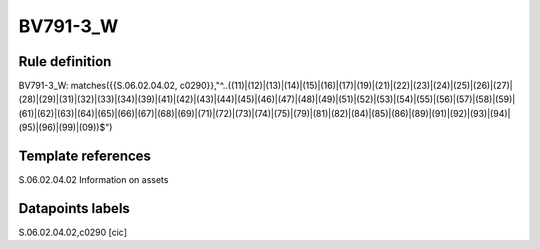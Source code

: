 =========
BV791-3_W
=========

Rule definition
---------------

BV791-3_W: matches({{S.06.02.04.02, c0290}},"^..((11)|(12)|(13)|(14)|(15)|(16)|(17)|(19)|(21)|(22)|(23)|(24)|(25)|(26)|(27)|(28)|(29)|(31)|(32)|(33)|(34)|(39)|(41)|(42)|(43)|(44)|(45)|(46)|(47)|(48)|(49)|(51)|(52)|(53)|(54)|(55)|(56)|(57)|(58)|(59)|(61)|(62)|(63)|(64)|(65)|(66)|(67)|(68)|(69)|(71)|(72)|(73)|(74)|(75)|(79)|(81)|(82)|(84)|(85)|(86)|(89)|(91)|(92)|(93)|(94)|(95)|(96)|(99)|(09))$")


Template references
-------------------

S.06.02.04.02 Information on assets


Datapoints labels
-----------------

S.06.02.04.02,c0290 [cic]



